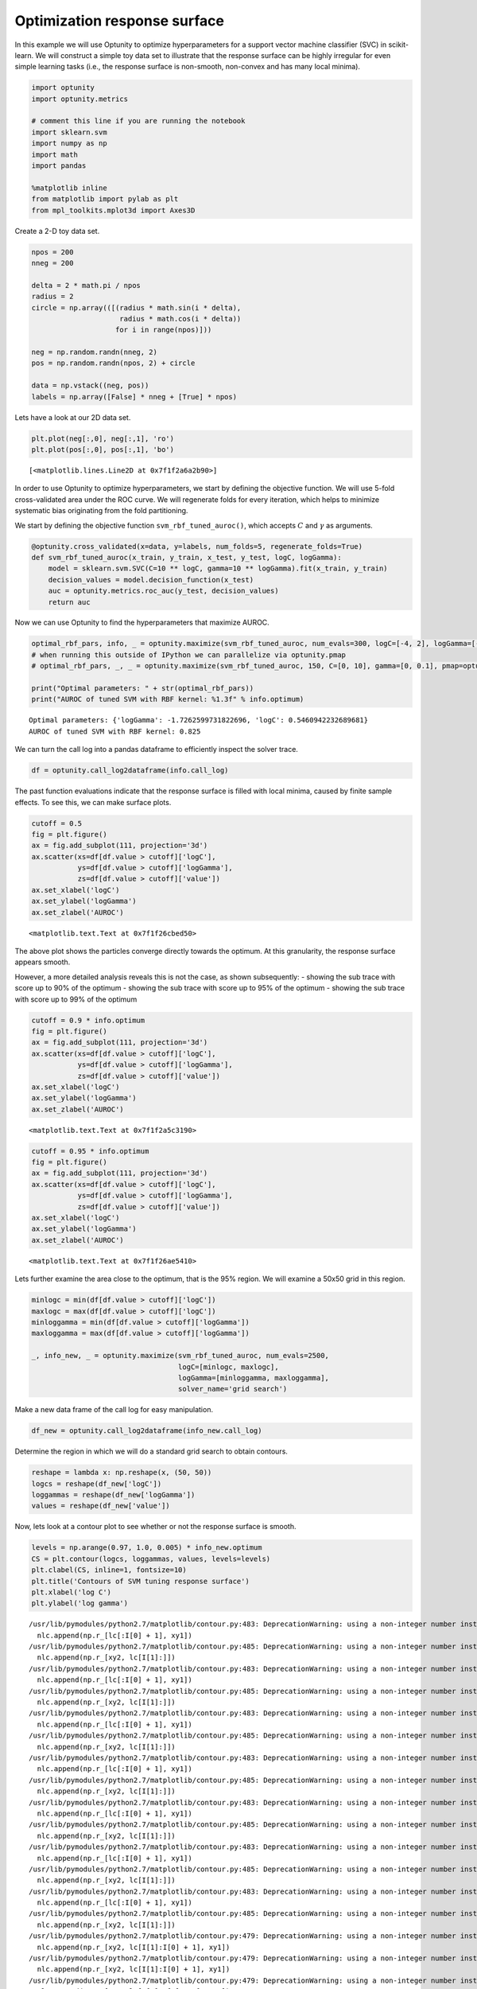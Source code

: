 
Optimization response surface
=============================

In this example we will use Optunity to optimize hyperparameters for a
support vector machine classifier (SVC) in scikit-learn. We will
construct a simple toy data set to illustrate that the response surface
can be highly irregular for even simple learning tasks (i.e., the
response surface is non-smooth, non-convex and has many local minima).

.. code:: python

    import optunity
    import optunity.metrics
    
    # comment this line if you are running the notebook
    import sklearn.svm
    import numpy as np
    import math
    import pandas
    
    %matplotlib inline
    from matplotlib import pylab as plt
    from mpl_toolkits.mplot3d import Axes3D
Create a 2-D toy data set.

.. code:: python

    npos = 200
    nneg = 200
    
    delta = 2 * math.pi / npos
    radius = 2
    circle = np.array(([(radius * math.sin(i * delta), 
                         radius * math.cos(i * delta)) 
                        for i in range(npos)]))
    
    neg = np.random.randn(nneg, 2)
    pos = np.random.randn(npos, 2) + circle
    
    data = np.vstack((neg, pos))
    labels = np.array([False] * nneg + [True] * npos)
Lets have a look at our 2D data set.

.. code:: python

    plt.plot(neg[:,0], neg[:,1], 'ro')
    plt.plot(pos[:,0], pos[:,1], 'bo')



.. parsed-literal::

    [<matplotlib.lines.Line2D at 0x7f1f2a6a2b90>]




.. image:: local-optima_files/output_6_1.png


In order to use Optunity to optimize hyperparameters, we start by
defining the objective function. We will use 5-fold cross-validated area
under the ROC curve. We will regenerate folds for every iteration, which
helps to minimize systematic bias originating from the fold
partitioning.

We start by defining the objective function ``svm_rbf_tuned_auroc()``,
which accepts :math:`C` and :math:`\gamma` as arguments.

.. code:: python

    @optunity.cross_validated(x=data, y=labels, num_folds=5, regenerate_folds=True)
    def svm_rbf_tuned_auroc(x_train, y_train, x_test, y_test, logC, logGamma):
        model = sklearn.svm.SVC(C=10 ** logC, gamma=10 ** logGamma).fit(x_train, y_train)
        decision_values = model.decision_function(x_test)
        auc = optunity.metrics.roc_auc(y_test, decision_values)
        return auc
Now we can use Optunity to find the hyperparameters that maximize AUROC.

.. code:: python

    optimal_rbf_pars, info, _ = optunity.maximize(svm_rbf_tuned_auroc, num_evals=300, logC=[-4, 2], logGamma=[-5, 0])
    # when running this outside of IPython we can parallelize via optunity.pmap
    # optimal_rbf_pars, _, _ = optunity.maximize(svm_rbf_tuned_auroc, 150, C=[0, 10], gamma=[0, 0.1], pmap=optunity.pmap)
    
    print("Optimal parameters: " + str(optimal_rbf_pars))
    print("AUROC of tuned SVM with RBF kernel: %1.3f" % info.optimum)

.. parsed-literal::

    Optimal parameters: {'logGamma': -1.7262599731822696, 'logC': 0.5460942232689681}
    AUROC of tuned SVM with RBF kernel: 0.825


We can turn the call log into a pandas dataframe to efficiently inspect
the solver trace.

.. code:: python

    df = optunity.call_log2dataframe(info.call_log)
The past function evaluations indicate that the response surface is
filled with local minima, caused by finite sample effects. To see this,
we can make surface plots.

.. code:: python

    cutoff = 0.5
    fig = plt.figure()
    ax = fig.add_subplot(111, projection='3d')
    ax.scatter(xs=df[df.value > cutoff]['logC'], 
               ys=df[df.value > cutoff]['logGamma'], 
               zs=df[df.value > cutoff]['value'])
    ax.set_xlabel('logC')
    ax.set_ylabel('logGamma')
    ax.set_zlabel('AUROC')



.. parsed-literal::

    <matplotlib.text.Text at 0x7f1f26cbed50>




.. image:: local-optima_files/output_14_1.png


The above plot shows the particles converge directly towards the
optimum. At this granularity, the response surface appears smooth.

However, a more detailed analysis reveals this is not the case, as shown
subsequently: - showing the sub trace with score up to 90% of the
optimum - showing the sub trace with score up to 95% of the optimum -
showing the sub trace with score up to 99% of the optimum

.. code:: python

    cutoff = 0.9 * info.optimum
    fig = plt.figure()
    ax = fig.add_subplot(111, projection='3d')
    ax.scatter(xs=df[df.value > cutoff]['logC'], 
               ys=df[df.value > cutoff]['logGamma'], 
               zs=df[df.value > cutoff]['value'])
    ax.set_xlabel('logC')
    ax.set_ylabel('logGamma')
    ax.set_zlabel('AUROC')



.. parsed-literal::

    <matplotlib.text.Text at 0x7f1f2a5c3190>




.. image:: local-optima_files/output_16_1.png


.. code:: python

    cutoff = 0.95 * info.optimum
    fig = plt.figure()
    ax = fig.add_subplot(111, projection='3d')
    ax.scatter(xs=df[df.value > cutoff]['logC'], 
               ys=df[df.value > cutoff]['logGamma'], 
               zs=df[df.value > cutoff]['value'])
    ax.set_xlabel('logC')
    ax.set_ylabel('logGamma')
    ax.set_zlabel('AUROC')



.. parsed-literal::

    <matplotlib.text.Text at 0x7f1f26ae5410>




.. image:: local-optima_files/output_17_1.png


Lets further examine the area close to the optimum, that is the 95%
region. We will examine a 50x50 grid in this region.

.. code:: python

    minlogc = min(df[df.value > cutoff]['logC'])
    maxlogc = max(df[df.value > cutoff]['logC'])
    minloggamma = min(df[df.value > cutoff]['logGamma'])
    maxloggamma = max(df[df.value > cutoff]['logGamma'])
    
    _, info_new, _ = optunity.maximize(svm_rbf_tuned_auroc, num_evals=2500, 
                                       logC=[minlogc, maxlogc], 
                                       logGamma=[minloggamma, maxloggamma], 
                                       solver_name='grid search')
Make a new data frame of the call log for easy manipulation.

.. code:: python

    df_new = optunity.call_log2dataframe(info_new.call_log)
Determine the region in which we will do a standard grid search to
obtain contours.

.. code:: python

    reshape = lambda x: np.reshape(x, (50, 50))
    logcs = reshape(df_new['logC'])
    loggammas = reshape(df_new['logGamma'])
    values = reshape(df_new['value'])
Now, lets look at a contour plot to see whether or not the response
surface is smooth.

.. code:: python

    levels = np.arange(0.97, 1.0, 0.005) * info_new.optimum
    CS = plt.contour(logcs, loggammas, values, levels=levels)
    plt.clabel(CS, inline=1, fontsize=10)
    plt.title('Contours of SVM tuning response surface')
    plt.xlabel('log C')
    plt.ylabel('log gamma')

.. parsed-literal::

    /usr/lib/pymodules/python2.7/matplotlib/contour.py:483: DeprecationWarning: using a non-integer number instead of an integer will result in an error in the future
      nlc.append(np.r_[lc[:I[0] + 1], xy1])
    /usr/lib/pymodules/python2.7/matplotlib/contour.py:485: DeprecationWarning: using a non-integer number instead of an integer will result in an error in the future
      nlc.append(np.r_[xy2, lc[I[1]:]])
    /usr/lib/pymodules/python2.7/matplotlib/contour.py:483: DeprecationWarning: using a non-integer number instead of an integer will result in an error in the future
      nlc.append(np.r_[lc[:I[0] + 1], xy1])
    /usr/lib/pymodules/python2.7/matplotlib/contour.py:485: DeprecationWarning: using a non-integer number instead of an integer will result in an error in the future
      nlc.append(np.r_[xy2, lc[I[1]:]])
    /usr/lib/pymodules/python2.7/matplotlib/contour.py:483: DeprecationWarning: using a non-integer number instead of an integer will result in an error in the future
      nlc.append(np.r_[lc[:I[0] + 1], xy1])
    /usr/lib/pymodules/python2.7/matplotlib/contour.py:485: DeprecationWarning: using a non-integer number instead of an integer will result in an error in the future
      nlc.append(np.r_[xy2, lc[I[1]:]])
    /usr/lib/pymodules/python2.7/matplotlib/contour.py:483: DeprecationWarning: using a non-integer number instead of an integer will result in an error in the future
      nlc.append(np.r_[lc[:I[0] + 1], xy1])
    /usr/lib/pymodules/python2.7/matplotlib/contour.py:485: DeprecationWarning: using a non-integer number instead of an integer will result in an error in the future
      nlc.append(np.r_[xy2, lc[I[1]:]])
    /usr/lib/pymodules/python2.7/matplotlib/contour.py:483: DeprecationWarning: using a non-integer number instead of an integer will result in an error in the future
      nlc.append(np.r_[lc[:I[0] + 1], xy1])
    /usr/lib/pymodules/python2.7/matplotlib/contour.py:485: DeprecationWarning: using a non-integer number instead of an integer will result in an error in the future
      nlc.append(np.r_[xy2, lc[I[1]:]])
    /usr/lib/pymodules/python2.7/matplotlib/contour.py:483: DeprecationWarning: using a non-integer number instead of an integer will result in an error in the future
      nlc.append(np.r_[lc[:I[0] + 1], xy1])
    /usr/lib/pymodules/python2.7/matplotlib/contour.py:485: DeprecationWarning: using a non-integer number instead of an integer will result in an error in the future
      nlc.append(np.r_[xy2, lc[I[1]:]])
    /usr/lib/pymodules/python2.7/matplotlib/contour.py:483: DeprecationWarning: using a non-integer number instead of an integer will result in an error in the future
      nlc.append(np.r_[lc[:I[0] + 1], xy1])
    /usr/lib/pymodules/python2.7/matplotlib/contour.py:485: DeprecationWarning: using a non-integer number instead of an integer will result in an error in the future
      nlc.append(np.r_[xy2, lc[I[1]:]])
    /usr/lib/pymodules/python2.7/matplotlib/contour.py:479: DeprecationWarning: using a non-integer number instead of an integer will result in an error in the future
      nlc.append(np.r_[xy2, lc[I[1]:I[0] + 1], xy1])
    /usr/lib/pymodules/python2.7/matplotlib/contour.py:479: DeprecationWarning: using a non-integer number instead of an integer will result in an error in the future
      nlc.append(np.r_[xy2, lc[I[1]:I[0] + 1], xy1])
    /usr/lib/pymodules/python2.7/matplotlib/contour.py:479: DeprecationWarning: using a non-integer number instead of an integer will result in an error in the future
      nlc.append(np.r_[xy2, lc[I[1]:I[0] + 1], xy1])
    /usr/lib/pymodules/python2.7/matplotlib/contour.py:479: DeprecationWarning: using a non-integer number instead of an integer will result in an error in the future
      nlc.append(np.r_[xy2, lc[I[1]:I[0] + 1], xy1])
    /usr/lib/pymodules/python2.7/matplotlib/contour.py:483: DeprecationWarning: using a non-integer number instead of an integer will result in an error in the future
      nlc.append(np.r_[lc[:I[0] + 1], xy1])
    /usr/lib/pymodules/python2.7/matplotlib/contour.py:485: DeprecationWarning: using a non-integer number instead of an integer will result in an error in the future
      nlc.append(np.r_[xy2, lc[I[1]:]])
    /usr/lib/pymodules/python2.7/matplotlib/contour.py:479: DeprecationWarning: using a non-integer number instead of an integer will result in an error in the future
      nlc.append(np.r_[xy2, lc[I[1]:I[0] + 1], xy1])
    /usr/lib/pymodules/python2.7/matplotlib/contour.py:479: DeprecationWarning: using a non-integer number instead of an integer will result in an error in the future
      nlc.append(np.r_[xy2, lc[I[1]:I[0] + 1], xy1])




.. parsed-literal::

    <matplotlib.text.Text at 0x7f1f26ac3090>




.. image:: local-optima_files/output_25_2.png


Clearly, this response surface is filled with local minima. This is a
general observation in automated hyperparameter optimization, and is one
of the key reasons we need robust solvers. If there were no local
minima, a simple gradient-descent-like solver would do the trick.
